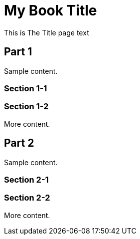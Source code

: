 = My Book Title
:doctype: book
:title-page:

// This preamble will appear on the title page.
This is The Title page text

== Part 1
Sample content.

=== Section 1-1

=== Section 1-2
More content.

== Part 2
Sample content.

=== Section 2-1

=== Section 2-2
More content.

